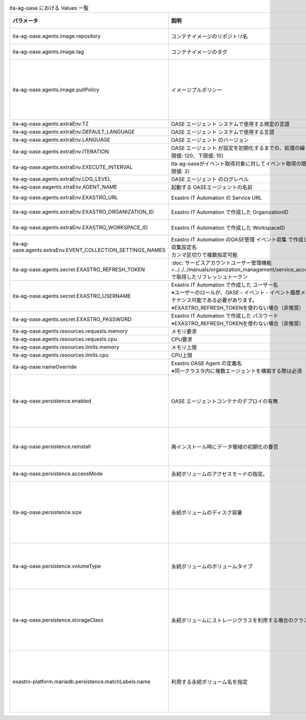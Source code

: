 
.. list-table:: ita-ag-oase における Values 一覧
   :widths: 25 25 10 20
   :header-rows: 1
   :align: left
   :class: filter-table

   * - パラメータ
     - 説明
     - 変更
     - デフォルト値・選択可能な設定値
   * - ita-ag-oase.agents.image.repository
     - コンテナイメージのリポジトリ名
     - 不可
     - ""
   * - ita-ag-oase.agents.image.tag
     - コンテナイメージのタグ
     - 不可
     - ""
   * - ita-ag-oase.agents.image.pullPolicy
     - イメージプルポリシー
     - 可
     - | :program:`IfNotPresent` (デフォルト): コンテナイメージが存在しない場合のみプル
       | :program:`Always`: 毎回必ずプル
       | :program:`None`: プルしない
   * - ita-ag-oase.agents.extraEnv.TZ
     - OASE エージェント システムで使用する規定の言語
     - 可
     - Asia/Tokyo
   * - ita-ag-oase.agents.extraEnv.DEFAULT_LANGUAGE
     - OASE エージェント システムで使用する言語
     - 可
     - ja
   * - ita-ag-oase.agents.extraEnv.LANGUAGE
     - OASE エージェント のバージョン
     - 可
     - en
   * - ita-ag-oase.agents.extraEnv.ITERATION
     - OASE エージェント が設定を初期化するまでの、処理の繰り返し数（上限値: 120、下限値: 10）
     - 可
     - 500
   * - ita-ag-oase.agents.extraEnv.EXECUTE_INTERVAL
     - ita-ag-oaseがイベント取得対象に対してイベント取得の間隔（秒）（下限値: 3）
     - 可
     - 10
   * - ita-ag-oase.agents.extraEnv.LOG_LEVEL
     - OASE エージェント のログレベル
     - 可
     - INFO
   * - ita-ag-oase.eagents.xtraEnv.AGENT_NAME
     - 起動する OASEエージェントの名前
     - 可
     - oase-agent
   * - ita-ag-oase.agents.extraEnv.EXASTRO_URL
     - Exastro IT Automation の Service URL
     - 可
     - http://platform-auth:8000
   * - ita-ag-oase.agents.extraEnv.EXASTRO_ORGANIZATION_ID
     - Exastro IT Automation で作成した OrganizationID
     - 必須
     - org001
   * - ita-ag-oase.agents.extraEnv.EXASTRO_WORKSPACE_ID
     - Exastro IT Automation で作成した WorkspaceID
     - 必須
     - ws01
   * - ita-ag-oase.agents.extraEnv.EVENT_COLLECTION_SETTINGS_NAMES
     - | Exastro IT Automation のOASE管理 イベント収集 で作成した イベント収集設定名
       | カンマ区切りで複数指定可能
     - 必須
     - id0001
   * - ita-ag-oase.agents.secret.EXASTRO_REFRESH_TOKEN
     - | :doc:`サービスアカウントユーザー管理機能<../../../manuals/organization_management/service_account_users>` で取得したリフレッシュトークン
     - 可
     - 無し
   * - ita-ag-oase.agents.secret.EXASTRO_USERNAME
     - | Exastro IT Automation で作成した ユーザー名
       | ※ユーザーのロールが、OASE - イベント - イベント履歴メニューをメンテナンス可能である必要があります。
       | ※EXASTRO_REFRESH_TOKENを使わない場合（非推奨）
     - 可
     - admin
   * - ita-ag-oase.agents.secret.EXASTRO_PASSWORD
     - | Exastro IT Automation で作成した パスワード
       | ※EXASTRO_REFRESH_TOKENを使わない場合（非推奨）
     - 可
     - sample-password
   * - ita-ag-oase.agents.resources.requests.memory
     - メモリ要求
     - 可
     - "64Mi"
   * - ita-ag-oase.agents.resources.requests.cpu
     - CPU要求
     - 可
     - "250m"
   * - ita-ag-oase.agents.resources.limits.memory
     - メモリ上限
     - 可
     - "64Mi"
   * - ita-ag-oase.agents.resources.limits.cpu
     - CPU上限
     - 可
     - "250m"
   * - ita-ag-oase.nameOverride
     - | Exastro OASE Agent の定義名
       | ※同一クラスタ内に複数エージェントを構築する際は必須
     - 可
     - ""
   * - ita-ag-oase.persistence.enabled
     - OASE エージェントコンテナのデプロイの有無
     - 可
     - | :program:`true` (デフォルト): OASE エージェントコンテナをデプロイします。
       | :program:`false` : OASE エージェントコンテナをデプロイしません。
   * - ita-ag-oase.persistence.reinstall
     - 再インストール時にデータ領域の初期化の要否
     - 不可
     - | :program:`true` : データを初期化(削除)する
       | :program:`false` (デフォルト): データを初期化(削除)しない
   * - ita-ag-oase.persistence.accessMode
     - 永続ボリュームのアクセスモードの指定。
     - 不可
     - "ReadWriteMany"
   * - ita-ag-oase.persistence.size
     - 永続ボリュームのディスク容量
     - 可 (データ永続化時)
     - "10Gi"
   * - ita-ag-oase.persistence.volumeType
     - 永続ボリュームのボリュームタイプ
     - 可 (現在無効)
     - | :program:`hostPath` (デフォルト): Kubernetes クラスタのノード上にデータを保存(非推奨)
       | :program:`AKS`: AKS のストレージクラスを利用
   * - ita-ag-oase.persistence.storageClass
     - 永続ボリュームにストレージクラスを利用する場合のクラスを指定
     - 可 (データ永続化時)
     - | :program:`-` (デフォルト): ストレージクラスを指定しない。
       | :program:`ストレージクラス名`: クラウドプロバイダなどから提供されるストレージクラス名を指定。
   * - exastro-platform.mariadb.persistence.matchLabels.name
     - 利用する永続ボリューム名を指定
     - 可(データ永続化時)
     - ""